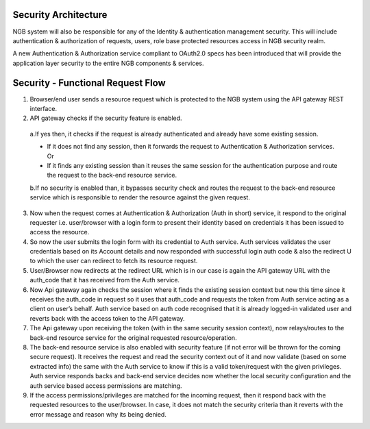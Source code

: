 *****************************************
Security Architecture
*****************************************
NGB system will also be responsible for any of the Identity & authentication management security. This will include authentication & authorization of requests, users, role base protected resources access in NGB security realm. 

A new Authentication & Authorization service compliant to OAuth2.0 specs has been introduced that will provide the application layer security to the entire NGB components & services.

.. figure:: figures/security.png

*****************************************
Security - Functional Request Flow
*****************************************
1. Browser/end user sends a resource request which is protected to the NGB system using the API gateway REST interface.

2. API gateway checks if the security feature is enabled. 

 a.If yes then, it checks if the request is already authenticated and already have some existing session. 

 - If it does not find any session, then it forwards the request to Authentication & Authorization services. Or

 - If it finds any existing session than it reuses the same session for the authentication purpose and route the request to the back-end resource service.

 b.If no security is enabled than, it bypasses security check and routes the request to the back-end resource service which is responsible to render the resource against the given request. 

3. Now when the request comes at Authentication & Authorization (Auth in short) service, it respond to the original requester i.e. user/browser with a login form to present their identity based on credentials it has been issued to access the resource.
 
4. So now the user submits the login form with its credential to Auth service. Auth services validates the user credentials based on its Account details and now responded with successful login auth code & also the redirect U to which the user can redirect to fetch its resource request. 

5. User/Browser now redirects at the redirect URL which is in our case is again the API gateway URL with the auth_code that it has received from the Auth service. 

6. Now Api gateway again checks the session where it finds the existing session context but now this time since it receives the auth_code in request so it uses that auth_code and requests the token from Auth service acting as a client on user’s behalf. Auth service based on auth code recognised that it is already logged-in validated user and reverts back with the access token to the API gateway.

7. The Api gateway upon receiving the token (with in the same security session context), now relays/routes to the back-end resource service for the original requested resource/operation.

8. The back-end resource service is also enabled with security feature (if not error will be thrown for the coming secure request). It receives the request and read the security context out of it and now validate (based on some extracted info) the same with the Auth service to know if this is a valid token/request with the given privileges. Auth service responds backs and back-end service decides now whether the local security configuration and the auth service based access permissions are matching. 

9. If the access permissions/privileges are matched for the incoming request, then it respond back with the requested resources to the user/browser. In case, it does not match the security criteria than it reverts with the error message and reason why its being denied.

